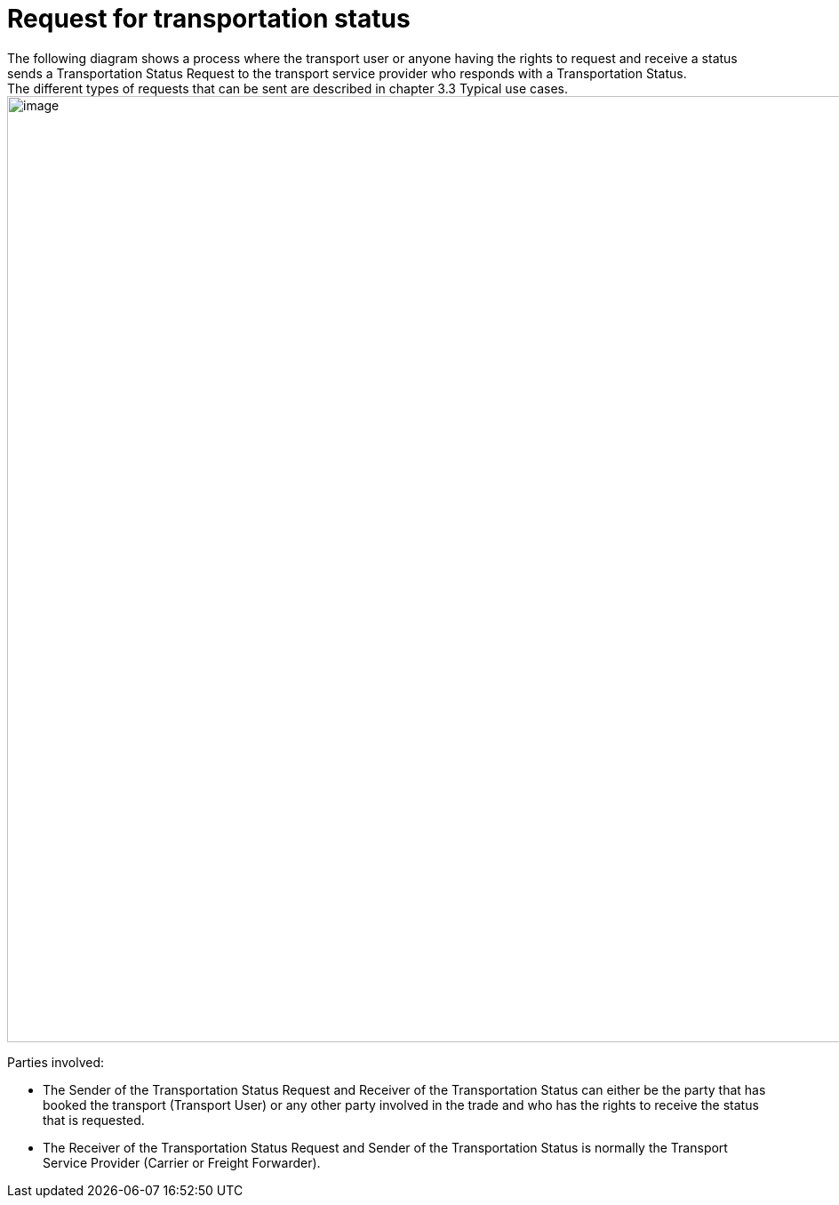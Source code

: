 [[simple-process-two-parties-involved]]
= Request for transportation status
The following diagram shows a process where the transport user or anyone having the rights to request and receive a status sends a Transportation Status Request to the transport service provider who responds with a Transportation Status.
The different types of requests that can be sent are described in chapter 3.3 Typical use cases.

image::images/initial-request.png[image,width=945,height=1064]

Parties involved:

* The Sender of the Transportation Status Request and Receiver of the Transportation Status can either be the party that has booked the transport (Transport User) or any other party involved in the trade and who has the rights to receive the status that is requested.
* The Receiver of the Transportation Status Request and Sender of the Transportation Status is normally the Transport Service Provider (Carrier or Freight Forwarder).

